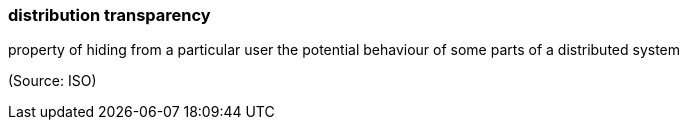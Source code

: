 === distribution transparency

property of hiding from a particular user the potential behaviour of some parts of a distributed system

(Source: ISO)

